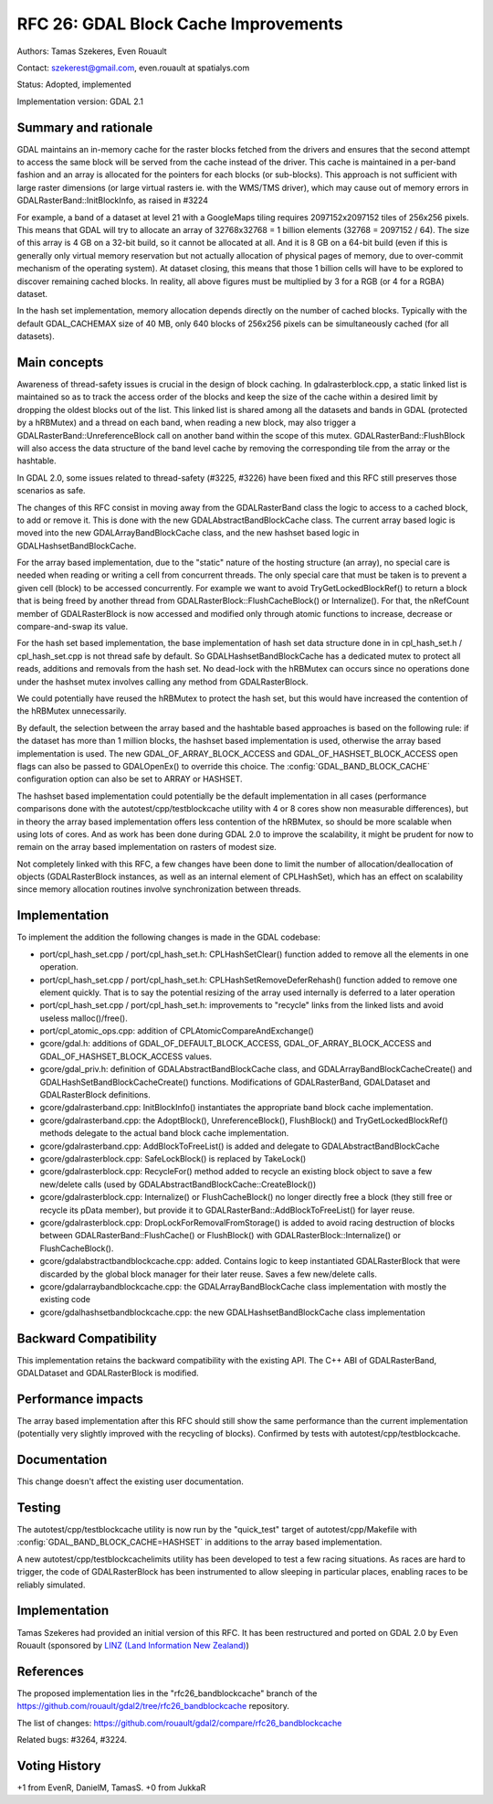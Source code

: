 .. _rfc-26:

================================================================================
RFC 26: GDAL Block Cache Improvements
================================================================================

Authors: Tamas Szekeres, Even Rouault

Contact: szekerest@gmail.com, even.rouault at spatialys.com

Status: Adopted, implemented

Implementation version: GDAL 2.1

Summary and rationale
---------------------

GDAL maintains an in-memory cache for the raster blocks fetched from the
drivers and ensures that the second attempt to access the same block
will be served from the cache instead of the driver. This cache is
maintained in a per-band fashion and an array is allocated for the
pointers for each blocks (or sub-blocks). This approach is not
sufficient with large raster dimensions (or large virtual rasters ie.
with the WMS/TMS driver), which may cause out of memory errors in
GDALRasterBand::InitBlockInfo, as raised in #3224

For example, a band of a dataset at level 21 with a GoogleMaps tiling
requires 2097152x2097152 tiles of 256x256 pixels. This means that GDAL
will try to allocate an array of 32768x32768 = 1 billion elements (32768
= 2097152 / 64). The size of this array is 4 GB on a 32-bit build, so it
cannot be allocated at all. And it is 8 GB on a 64-bit build (even if
this is generally only virtual memory reservation but not actually
allocation of physical pages of memory, due to over-commit mechanism of
the operating system). At dataset closing, this means that those 1
billion cells will have to be explored to discover remaining cached
blocks. In reality, all above figures must be multiplied by 3 for a RGB
(or 4 for a RGBA) dataset.

In the hash set implementation, memory allocation depends directly on
the number of cached blocks. Typically with the default GDAL_CACHEMAX
size of 40 MB, only 640 blocks of 256x256 pixels can be simultaneously
cached (for all datasets).

Main concepts
-------------

Awareness of thread-safety issues is crucial in the design of block
caching. In gdalrasterblock.cpp, a static linked list is maintained so
as to track the access order of the blocks and keep the size of the
cache within a desired limit by dropping the oldest blocks out of the
list. This linked list is shared among all the datasets and bands in
GDAL (protected by a hRBMutex) and a thread on each band, when reading a
new block, may also trigger a GDALRasterBand::UnreferenceBlock call on
another band within the scope of this mutex. GDALRasterBand::FlushBlock
will also access the data structure of the band level cache by removing
the corresponding tile from the array or the hashtable.

In GDAL 2.0, some issues related to thread-safety (#3225, #3226) have
been fixed and this RFC still preserves those scenarios as safe.

The changes of this RFC consist in moving away from the GDALRasterBand
class the logic to access to a cached block, to add or remove it. This
is done with the new GDALAbstractBandBlockCache class. The current array
based logic is moved into the new GDALArrayBandBlockCache class, and the
new hashset based logic in GDALHashsetBandBlockCache.

For the array based implementation, due to the "static" nature of the
hosting structure (an array), no special care is needed when reading or
writing a cell from concurrent threads. The only special care that must
be taken is to prevent a given cell (block) to be accessed concurrently.
For example we want to avoid TryGetLockedBlockRef() to return a block
that is being freed by another thread from
GDALRasterBlock::FlushCacheBlock() or Internalize(). For that, the
nRefCount member of GDALRasterBlock is now accessed and modified only
through atomic functions to increase, decrease or compare-and-swap its
value.

For the hash set based implementation, the base implementation of hash
set data structure done in in cpl_hash_set.h / cpl_hash_set.cpp is not
thread safe by default. So GDALHashsetBandBlockCache has a dedicated
mutex to protect all reads, additions and removals from the hash set. No
dead-lock with the hRBMutex can occurs since no operations done under
the hashset mutex involves calling any method from GDALRasterBlock.

We could potentially have reused the hRBMutex to protect the hash set,
but this would have increased the contention of the hRBMutex
unnecessarily.

By default, the selection between the array based and the hashtable
based approaches is based on the following rule: if the dataset has more
than 1 million blocks, the hashset based implementation is used,
otherwise the array based implementation is used. The new
GDAL_OF_ARRAY_BLOCK_ACCESS and GDAL_OF_HASHSET_BLOCK_ACCESS open flags
can also be passed to GDALOpenEx() to override this choice. The
:config:`GDAL_BAND_BLOCK_CACHE` configuration option can also be set to ARRAY or
HASHSET.

The hashset based implementation could potentially be the default
implementation in all cases (performance comparisons done with the
autotest/cpp/testblockcache utility with 4 or 8 cores show non
measurable differences), but in theory the array based implementation
offers less contention of the hRBMutex, so should be more scalable when
using lots of cores. And as work has been done during GDAL 2.0 to
improve the scalability, it might be prudent for now to remain on the
array based implementation on rasters of modest size.

Not completely linked with this RFC, a few changes have been done to
limit the number of allocation/deallocation of objects (GDALRasterBlock
instances, as well as an internal element of CPLHashSet), which has an
effect on scalability since memory allocation routines involve
synchronization between threads.

Implementation
--------------

To implement the addition the following changes is made in the GDAL
codebase:

-  port/cpl_hash_set.cpp / port/cpl_hash_set.h: CPLHashSetClear()
   function added to remove all the elements in one operation.

-  port/cpl_hash_set.cpp / port/cpl_hash_set.h:
   CPLHashSetRemoveDeferRehash() function added to remove one element
   quickly. That is to say the potential resizing of the array used
   internally is deferred to a later operation

-  port/cpl_hash_set.cpp / port/cpl_hash_set.h: improvements to
   "recycle" links from the linked lists and avoid useless
   malloc()/free().

-  port/cpl_atomic_ops.cpp: addition of CPLAtomicCompareAndExchange()

-  gcore/gdal.h: additions of GDAL_OF_DEFAULT_BLOCK_ACCESS,
   GDAL_OF_ARRAY_BLOCK_ACCESS and GDAL_OF_HASHSET_BLOCK_ACCESS values.

-  gcore/gdal_priv.h: definition of GDALAbstractBandBlockCache class,
   and GDALArrayBandBlockCacheCreate() and
   GDALHashSetBandBlockCacheCreate() functions. Modifications of
   GDALRasterBand, GDALDataset and GDALRasterBlock definitions.

-  gcore/gdalrasterband.cpp: InitBlockInfo() instantiates the
   appropriate band block cache implementation.

-  gcore/gdalrasterband.cpp: the AdoptBlock(), UnreferenceBlock(),
   FlushBlock() and TryGetLockedBlockRef() methods delegate to the
   actual band block cache implementation.

-  gcore/gdalrasterband.cpp: AddBlockToFreeList() is added and delegate
   to GDALAbstractBandBlockCache

-  gcore/gdalrasterblock.cpp: SafeLockBlock() is replaced by TakeLock()

-  gcore/gdalrasterblock.cpp: RecycleFor() method added to recycle an
   existing block object to save a few new/delete calls (used by
   GDALAbstractBandBlockCache::CreateBlock())

-  gcore/gdalrasterblock.cpp: Internalize() or FlushCacheBlock() no
   longer directly free a block (they still free or recycle its pData
   member), but provide it to GDALRasterBand::AddBlockToFreeList() for
   layer reuse.

-  gcore/gdalrasterblock.cpp: DropLockForRemovalFromStorage() is added
   to avoid racing destruction of blocks between
   GDALRasterBand::FlushCache() or FlushBlock() with
   GDALRasterBlock::Internalize() or FlushCacheBlock().

-  gcore/gdalabstractbandblockcache.cpp: added. Contains logic to keep
   instantiated GDALRasterBlock that were discarded by the global block
   manager for their later reuse. Saves a few new/delete calls.

-  gcore/gdalarraybandblockcache.cpp: the GDALArrayBandBlockCache class
   implementation with mostly the existing code

-  gcore/gdalhashsetbandblockcache.cpp: the new
   GDALHashsetBandBlockCache class implementation

Backward Compatibility
----------------------

This implementation retains the backward compatibility with the existing
API. The C++ ABI of GDALRasterBand, GDALDataset and GDALRasterBlock is
modified.

Performance impacts
-------------------

The array based implementation after this RFC should still show the same
performance than the current implementation (potentially very slightly
improved with the recycling of blocks). Confirmed by tests with
autotest/cpp/testblockcache.

Documentation
-------------

This change doesn't affect the existing user documentation.

Testing
-------

The autotest/cpp/testblockcache utility is now run by the "quick_test"
target of autotest/cpp/Makefile with :config:`GDAL_BAND_BLOCK_CACHE=HASHSET` in
additions to the array based implementation.

A new autotest/cpp/testblockcachelimits utility has been developed to
test a few racing situations. As races are hard to trigger, the code of
GDALRasterBlock has been instrumented to allow sleeping in particular
places, enabling races to be reliably simulated.

Implementation
--------------

Tamas Szekeres had provided an initial version of this RFC. It has been
restructured and ported on GDAL 2.0 by Even Rouault (sponsored by `LINZ
(Land Information New Zealand) <http://www.linz.govt.nz/>`__)

References
----------

The proposed implementation lies in the "rfc26_bandblockcache" branch of
the
`https://github.com/rouault/gdal2/tree/rfc26_bandblockcache <https://github.com/rouault/gdal2/tree/rfc26_bandblockcache>`__
repository.

The list of changes:
`https://github.com/rouault/gdal2/compare/rfc26_bandblockcache <https://github.com/rouault/gdal2/compare/rfc26_bandblockcache>`__

Related bugs: #3264, #3224.

Voting History
--------------

+1 from EvenR, DanielM, TamasS. +0 from JukkaR
